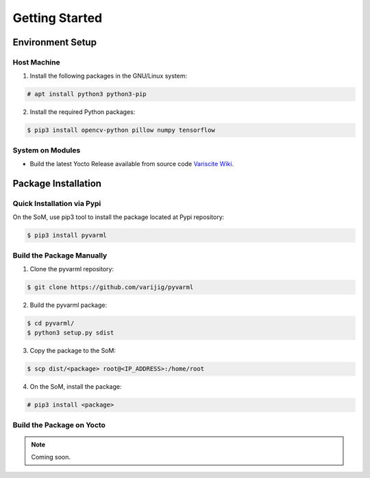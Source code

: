 Getting Started
===============

Environment Setup
-----------------

Host Machine
~~~~~~~~~~~~

1. Install the following packages in the GNU/Linux system:

.. code-block:: console

    # apt install python3 python3-pip

2. Install the required Python packages:

.. code-block:: console

    $ pip3 install opencv-python pillow numpy tensorflow

System on Modules
~~~~~~~~~~~~~~~~~

* Build the latest Yocto Release available from source code `Variscite Wiki <https://variwiki.com/index.php?title=Yocto_Build_Release&release=RELEASE_HARDKNOTT_V1.1_DART-MX8M-PLUS>`_.


Package Installation
--------------------

Quick Installation via Pypi
~~~~~~~~~~~~~~~~~~~~~~~~~~~

On the SoM, use pip3 tool to install the package located at Pypi repository:

.. code-block:: console

    $ pip3 install pyvarml


Build the Package Manually
~~~~~~~~~~~~~~~~~~~~~~~~~~

1. Clone the pyvarml repository:

.. code-block:: console

    $ git clone https://github.com/varijig/pyvarml

2. Build the pyvarml package:

.. code-block:: console

    $ cd pyvarml/
    $ python3 setup.py sdist
    
3. Copy the package to the SoM:

.. code-block:: console

    $ scp dist/<package> root@<IP_ADDRESS>:/home/root
    
4. On the SoM, install the package:

.. code-block:: console

    # pip3 install <package>

Build the Package on Yocto
~~~~~~~~~~~~~~~~~~~~~~~~~~

.. NOTE::
    Coming soon.
